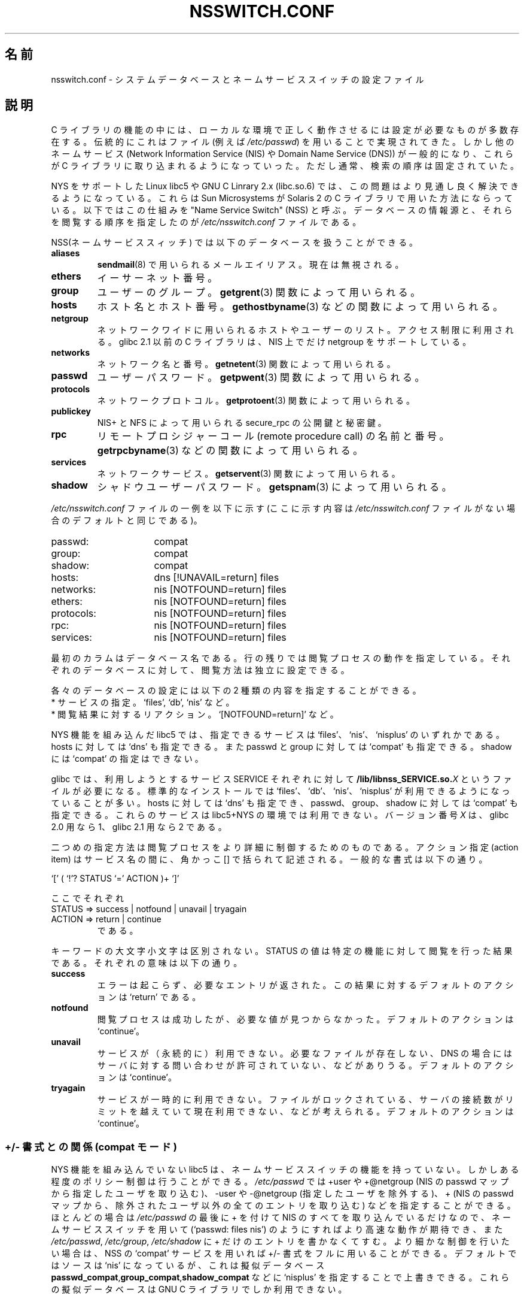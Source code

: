 .\" Copyright (c) 1998 Thorsten Kukuk (kukuk@vt.uni-paderborn.de)
.\"
.\" This is free documentation; you can redistribute it and/or
.\" modify it under the terms of the GNU General Public License as
.\" published by the Free Software Foundation; either version 2 of
.\" the License, or (at your option) any later version.
.\"
.\" The GNU General Public License's references to "object code"
.\" and "executables" are to be interpreted as the output of any
.\" document formatting or typesetting system, including
.\" intermediate and printed output.
.\"
.\" This manual is distributed in the hope that it will be useful,
.\" but WITHOUT ANY WARRANTY; without even the implied warranty of
.\" MERCHANTABILITY or FITNESS FOR A PARTICULAR PURPOSE.  See the
.\" GNU General Public License for more details.
.\"
.\" You should have received a copy of the GNU General Public
.\" License along with this manual; if not, write to the Free
.\" Software Foundation, Inc., 675 Mass Ave, Cambridge, MA 02139,
.\" USA.
.\"
.\" This manual page based on the GNU C Library info pages.
.\" FIXME ? The use of quotes on this page is inconsistent with the
.\" rest of man-pages.
.\"
.\" Japanese Version Copyright (c) 1998 NAKANO Takeo all rights reserved.
.\" Translated Wed Apr 29 1998 by NAKANO Takeo <nakano@apm.seikei.ac.jp>
.\" Updated & Modified Sat Aug 21 1999
.\"       by NAKANO Takeo <nakano@apm.seikei.ac.jp>
.\" Updated Fri Oct 12 JST 2001 by Akihiro MOTOKI <amotoki@dd.iij4u.or.jp>
.\"
.\" WORD:	lookup		閲覧(する)
.\"
.TH NSSWITCH.CONF 5 1999-01-17 "Linux" "Linux Programmer's Manual"
.SH 名前
nsswitch.conf \- システムデータベースとネームサービススイッチの設定ファイル
.SH 説明
C ライブラリの機能の中には、ローカルな環境で正しく動作させるには設定が
必要なものが多数存在する。伝統的にこれはファイル (例えば \fI/etc/passwd\fP) を
用いることで実現されてきた。しかし他のネームサービス (Network
Information Service (NIS) や Domain Name Service (DNS)) が一般的になり、
これらが C ライブラリに取り込まれるようになっていった。ただし通常、検
索の順序は固定されていた。
.LP
NYS をサポートした Linux libc5 や GNU C Linrary 2.x (libc.so.6) では、
この問題はより見通し良く解決できるようになっている。これらは Sun
Microsystems が Solaris 2 の C ライブラリで用いた方法にならっている。
以下ではこの仕組みを "Name Service Switch" (NSS) と呼ぶ。データベース
の情報源と、それらを閲覧する順序を指定したのが
.I /etc/nsswitch.conf
ファイルである。
.LP
NSS(ネームサービススィッチ) では以下のデータベースを扱うことができる。
.TP
.B aliases
.BR sendmail (8)
で用いられるメールエイリアス。
現在は無視される。
.TP
.B ethers
イーサーネット番号。
.TP
.B group
ユーザーのグループ。
.BR getgrent (3)
関数によって用いられる。
.TP
.B hosts
ホスト名とホスト番号。
.BR gethostbyname (3)
などの関数によって用いられる。
.TP
.B netgroup
ネットワークワイドに用いられるホストやユーザーのリスト。アクセス制限に
利用される。 glibc 2.1 以前の C ライブラリは、 NIS 上でだけ
netgroup をサポートしている。
.TP
.B networks
ネットワーク名と番号。
.BR getnetent (3)
関数によって用いられる。
.TP
.B passwd
ユーザーパスワード。
.BR getpwent (3)
関数によって用いられる。
.TP
.B protocols
ネットワークプロトコル。
.BR getprotoent (3)
関数によって用いられる。
.TP
.B publickey
NIS+ と NFS によって用いられる secure_rpc の公開鍵と秘密鍵。
.TP
.B rpc
リモートプロシジャーコール (remote procedure call) の名前と番号。
.BR getrpcbyname (3)
などの関数によって用いられる。
.TP
.B services
ネットワークサービス。
.BR getservent (3)
関数によって用いられる。
.TP
.B shadow
シャドウユーザーパスワード。
.BR getspnam (3)
によって用いられる。
.LP
.I /etc/nsswitch.conf
ファイルの一例を以下に示す (ここに示す内容は
.I /etc/nsswitch.conf
ファイルがない場合のデフォルトと同じである)。
.sp 1n
.PD 0
.TP 16
passwd:
compat
.TP
group:
compat
.TP
shadow:
compat
.sp 1n
.TP
hosts:
dns [!UNAVAIL=return] files
.TP
networks:
nis [NOTFOUND=return] files
.TP
ethers:
nis [NOTFOUND=return] files
.TP
protocols:
nis [NOTFOUND=return] files
.TP
rpc:
nis [NOTFOUND=return] files
.TP
services:
nis [NOTFOUND=return] files
.PD
.LP
最初のカラムはデータベース名である。
行の残りでは閲覧プロセスの動作を指定している。
それぞれのデータベースに対して、閲覧方法は独立に設定できる。
.LP
各々のデータベースの設定には以下の 2 種類の内容を指定することができる。
.PD 0
.TP
* サービスの指定。 `files', `db', `nis' など。
.TP
* 閲覧結果に対するリアクション。 `[NOTFOUND=return]' など。
.PD
.LP
NYS 機能を組み込んだ libc5 では、指定できるサービスは `files'、 `nis'、
`nisplus' のいずれかである。 hosts に対しては `dns' も指定できる。また
passwd と group に対しては `compat' も指定できる。 shadow には
`compat' の指定はできない。
.LP
glibc では、利用しようとするサービス SERVICE それぞれに対し
て
.BI /lib/libnss_SERVICE.so. X
というファイルが必要になる。標準的なインストールでは `files'、 `db'、
`nis'、 `nisplus' が利用できるようになっていることが多い。 hosts に対
しては `dns' も指定でき、 passwd、 group、 shadow に対しては `compat'
も指定できる。
これらのサービスは libc5+NYS の環境では利用できない。
バージョン番号
.I X
は、 glibc 2.0 用なら 1、 glibc 2.1 用なら 2 である。
.LP
二つめの指定方法は閲覧プロセスをより詳細に制御するためのものである。ア
クション指定 (action item) はサービス名の間に、角かっこ [] で括られて
記述される。一般的な書式は以下の通り。
.LP
`[' ( `!'? STATUS `=' ACTION )+ `]'
.LP
ここでそれぞれ
.sp 1n
.PD 0
.TP
STATUS => success | notfound | unavail | tryagain
.TP
ACTION => return | continue
.PD
である。
.LP
キーワードの大文字小文字は区別されない。 STATUS の値は特定の機能に対し
て閲覧を行った結果である。それぞれの意味は以下の通り。
.TP
.B success
エラーは起こらず、必要なエントリが返された。この結果に対するデフォルト
のアクションは `return' である。
.TP
.B notfound
閲覧プロセスは成功したが、必要な値が見つからなかった。デフォルトの
アクションは `continue'。
.TP
.B unavail
サービスが（永続的に）利用できない。必要なファイルが存在しない、DNS の
場合にはサーバに対する問い合わせが許可されていない、などがありうる。
デフォルトのアクションは `continue'。
.TP
.B tryagain
サービスが一時的に利用できない。ファイルがロックされている、サーバの接
続数がリミットを越えていて現在利用できない、などが考えられる。デフォル
トのアクションは `continue'。
.SS +/\- 書式との関係 (compat モード)
NYS 機能を組み込んでいない libc5 は、ネームサービススイッチの機能を持っ
ていない。しかしある程度のポリシー制御は行うことができる。
.I /etc/passwd
では +user や +@netgroup (NIS の passwd マップから指定したユーザを取り込
む)、 \-user や \-@netgroup (指定したユーザを除外する)、 + (NIS の
passwd マップから、除外されたユーザ以外の全てのエントリを取り込む) な
どを指定することができる。
ほとんどの場合は
.I /etc/passwd
の最後に + を付けて NIS のすべてを取り込んでいるだけなので、
ネームサービススイッチを用いて
(`passwd: files nis') のようにすればより高速な動作が期待でき、
また
.IR /etc/passwd ", " /etc/group ", " /etc/shadow
に + だけのエントリを書かなくてすむ。
より細かな制御を行いたい場合は、 NSS の `compat' サービスを用いれば
+/\- 書式をフルに用いることができる。デフォルトではソースは `nis' になっ
ているが、これは擬似データベース
.BR passwd_compat , group_compat , shadow_compat
などに `nisplus' を指定することで上書きできる。
これらの擬似データベースは GNU C ライブラリでしか利用できない。
.SH ファイル
SERVICE という名前のサービスは libnss_SERVICE.so.1 という名前の共有オ
ブジェクトライブラリで実装されている。これは /lib に置かれる。
.TP 25
.PD 0
.I /etc/nsswitch.conf
設定ファイル。
.TP
.BI /lib/libnss_compat.so. X
glibc2 に対して `compat' ソースを実装したもの。
.TP
.BI /lib/libnss_db.so. X
glibc2 に対して `db' ソースを実装したもの。
.TP
.BI /lib/libnss_dns.so. X
glibc2 に対して `dns' ソースを実装したもの。
.TP
.BI /lib/libnss_files.so. X
glibc2 に対して `files' ソースを実装したもの。
.TP
.BI /lib/libnss_hesoid.so. X
glibc2 に対して `hesoid' ソースを実装したもの。
.TP
.BI /lib/libnss_nis.so. X
glibc2 に対して `nis' ソースを実装したもの。
.TP
.BI /lib/libnss_nisplus.so. X
glibc2 に対して `nisplus' ソースを実装したもの。
.TP
.I /lib/libnss_nisplus.so.2
glibc 2.1 に対して `nisplus' ソースを実装したもの。
.PD
.SH 注意
.I nsswitch.conf
を利用するそれぞれのプロセスでは、ファイルは一度しか読み込まれない。
もし nsswitch.conf があとで書き換えられても、
そのプロセスは古い設定のままで動作を継続する。
.LP
Solaris では NSS サービスを用いたプログラムをスタティックにリンクする
ことはできない。 Linux では問題なくスタティックリンクできる。
